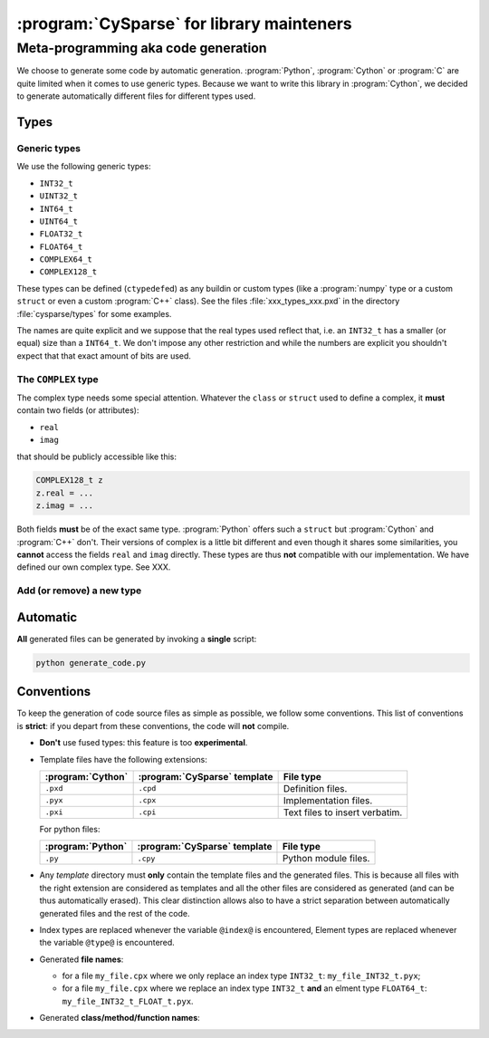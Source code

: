 ..  cysparse_for_library_mainteners:

==========================================
:program:`CySparse` for library mainteners
==========================================

Meta-programming aka code generation
=====================================

We choose to generate some code by automatic generation. :program:`Python`, :program:`Cython` or :program:`C` are quite limited
when it comes to use generic types. Because we want to write this library in :program:`Cython`, we decided to generate automatically 
different files for different types used.

Types
------

Generic types
^^^^^^^^^^^^^^^

We use the following generic types:

- ``INT32_t``
- ``UINT32_t``
- ``INT64_t``
- ``UINT64_t``
- ``FLOAT32_t``
- ``FLOAT64_t``
- ``COMPLEX64_t``
- ``COMPLEX128_t``

These types can be defined (``ctypedef``\ed) as any buildin or custom types (like a :program:`numpy` type or a custom ``struct`` or even a custom :program:`C++` class).
See the files :file:`xxx_types_xxx.pxd` in the directory :file:`cysparse/types` for some examples.

The names are quite explicit and we suppose that the real types used reflect that, i.e. an ``INT32_t`` has a smaller (or equal) size than a ``INT64_t``. We don't impose any other restriction
and while the numbers are explicit you shouldn't expect that that exact amount of bits are used.


The ``COMPLEX`` type
^^^^^^^^^^^^^^^^^^^^

The complex type needs some special attention. Whatever the ``class`` or ``struct`` used to define a complex, it **must** contain two fields (or attributes):

- ``real``
- ``imag``

that should be publicly accessible like this:

..  code-block:: cython

    COMPLEX128_t z
    z.real = ...
    z.imag = ...
    
Both fields **must** be of the exact same type. :program:`Python` offers such a ``struct`` but :program:`Cython` and :program:`C++` don't. Their versions of complex is a little bit different and even though it shares some similarities, you **cannot** access the fields ``real`` and ``imag`` directly. These types are thus **not** compatible with our implementation. We have defined our own complex type. See XXX.


Add (or remove) a new type
^^^^^^^^^^^^^^^^^^^^^^^^^^^^

Automatic
------------

**All** generated files can be generated by invoking a **single** script: 

..  code-block:: bash

    python generate_code.py

Conventions
-----------

To keep the generation of code source files as simple as possible, we follow some conventions. This list of conventions is **strict**: if you depart from these conventions, the code will **not** compile.

- **Don't** use fused types: this feature is too **experimental**.
- Template files have the following extensions:
    
  ============================= ============================= ==================================
  :program:`Cython`             :program:`CySparse` template  File type
  ============================= ============================= ==================================
  ``.pxd``                      ``.cpd``                      Definition files.
  ``.pyx``                      ``.cpx``                      Implementation files.
  ``.pxi``                      ``.cpi``                      Text files to insert verbatim.
  ============================= ============================= ==================================
  
  For python files:
  
  ============================= ============================= ==================================
  :program:`Python`             :program:`CySparse` template  File type
  ============================= ============================= ==================================
  ``.py``                       ``.cpy``                      Python module files.
  ============================= ============================= ==================================
  

- Any *template* directory must **only** contain the template files and the generated files. This is because
  all files with the right extension are considered as templates and all the other files are considered as generated 
  (and can be thus automatically erased). This clear distinction allows also to have a strict separation between 
  automatically generated files and the rest of the code.
- Index types are replaced whenever the variable ``@index@`` is encountered, Element types are replaced whenever the variable ``@type@`` is encountered.
- Generated **file names**:

  - for a file ``my_file.cpx`` where we only replace an index type ``INT32_t``: ``my_file_INT32_t.pyx``;
  - for a file ``my_file.cpx`` where we replace an index type ``INT32_t`` **and** an elment type ``FLOAT64_t``: ``my_file_INT32_t_FLOAT_t.pyx``.
    
- Generated **class/method/function names**:



    
